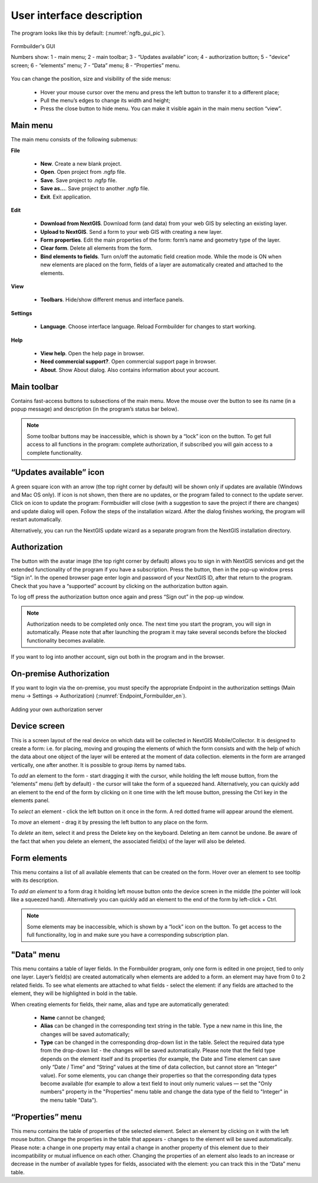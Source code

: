 .. sectionauthor:: Mikhail Gusev<mikhail.gusev@nextgis.ru>

.. _ngfb_gui:

User interface description 
=======================

The program looks like this by default: (:numref:`ngfb_gui_pic`).

.. figure:: _static/ngfb_gui_en.png
   :name: ngfb_gui_pic
   :align: center
   :width: 16cm

   Formbuilder's GUI

   Numbers show: 1 - main menu; 2 - main toolbar; 3 - “Updates available” icon; 4 - authorization button; 5 - "device" screen; 6 - “elements” menu; 7 - “Data” menu; 8 - “Properties” menu. 

You can change the position, size and visibility of the side menus:

   * Hover your mouse cursor over the menu and press the left button to transfer it to a different place;
   * Pull the menu’s edges to change its width and height;
   * Press the close button to hide menu. You can make it visible again in the main menu section “view”.

Main menu 
------------

The main menu consists of the following submenus:

**File**

    * **New**. Create a new blank project.
    * **Open**. Open project from .ngfp file.
    * **Save**. Save project to .ngfp file.
    * **Save as...**. Save project to another .ngfp file.
    * **Exit**. Exit application.

**Edit**

    * **Download from NextGIS**. Download form (and data) from your web GIS by selecting an existing layer.
    * **Upload to NextGIS**. Send a form to your web GIS with creating a new layer.
    * **Form properties**. Edit the main properties of the form: form’s name and geometry type of the layer.
    * **Clear form**. Delete all elements from the form. 
    * **Bind elements to fields**. Turn on/off the automatic field creation mode. While the mode is ON when new elements are placed on the form, fields of a layer are automatically created and attached to the elements. 

**View**

    * **Toolbars**. Hide/show different menus and interface panels.

**Settings**

    * **Language**. Choose interface language. Reload Formbuilder for changes to start working.

**Help**

    * **View help**. Open the help page in browser.
    * **Need commercial support?**. Open commercial support page in browser. 
    * **About**. Show About dialog. Also contains information about your account.

Main toolbar
--------------

Contains fast-access buttons to subsections of the main menu. Move the mouse over the button to see its name (in a popup message) and description (in the program’s status bar below).

.. note::
    Some toolbar buttons may be inaccessible, which is shown by a “lock” icon on the button. To get full access to all functions in the program: complete authorization, if subscribed you will gain access to a complete functionality. 

“Updates available” icon
-------------------------

A green square icon with an arrow (the top right corner by default) will be shown only if updates are available (Windows and Mac OS only). If icon is not shown, then there are no updates, or the program failed to connect to the update server. Click on icon to update the program: Formbuidler will close (with a suggestion to save the project if there are changes) and update dialog will open. Follow the steps of the installation wizard. After the dialog finishes working, the program will restart automatically.

Alternatively, you can run the NextGIS update wizard as a separate program from the NextGIS installation directory.

Authorization
-------------

The button with the avatar image (the top right corner by default) allows you to sign in with NextGIS services and get the extended functionality of the program if you have a subscription. Press the button, then in the pop-up window press “Sign in”. In the opened browser page enter login and password of your NextGIS ID, after that return to the program. Check that you have a “supported” account by clicking on the authorization button again. 

To log off press the authorization button once again and press “Sign out” in the pop-up window.

.. note::
    Authorization needs to be completed only once. The next time you start the program, you will sign in automatically. Please note that after launching the program it may take several seconds before the blocked functionality becomes available.

If you want to log into another account, sign out both in the program and in the browser.

On-premise Authorization
------------------------

If you want to login via the on-premise, you must specify the appropriate Endpoint in the authorization settings (Main menu -> Settings -> Authorization) (:numref:`Endpoint_Formbuilder_en`).

.. figure:: _static/Endpoint_Formbuilder_en.png
   :name: Endpoint_Formbuilder_en
   :align: center
   :width: 10cm

   Adding your own authorization server



Device screen
----------------

This is a screen layout of the real device on which data will be collected in NextGIS Mobile/Collector. It is designed to create a form: i.e. for placing, moving and grouping the elements of which the form consists and with the help of which the data about one object of the layer will be entered at the moment of data collection. elements in the form are arranged vertically, one after another. It is possible to group items by named tabs.

To *add* an element to the form - start dragging it with the cursor, while holding the left mouse button, from the “elements” menu (left by default) - the cursor will take the form of a squeezed hand. Alternatively, you can quickly add an element to the end of the form by clicking on it one time with the left mouse button, pressing the Ctrl key in the elements panel.

To *select* an element - click the left button on it once in the form. A red dotted frame will appear around the element.

To *move* an element - drag it by pressing the left button to any place on the form.

To *delete* an item, select it and press the Delete key on the keyboard. Deleting an item cannot be undone. Be aware of the fact that when you delete an element, the associated field(s) of the layer will also be deleted.

Form elements
---------------

This menu contains a list of all available elements that can be created on the form. Hover over an element to see tooltip with its description.

To *add an element* to a form drag it holding left mouse button onto the device screen in the middle (the pointer will look like a squeezed hand). Alternatively you can quickly add an element to the end of the form by left-click + Ctrl.

.. note::
    Some elements may be inaccessible, which is shown by a “lock” icon on the button. To get access to the full functionality, log in and make sure you have a corresponding subscription plan. 

"Data" menu
-------------

This menu contains a table of layer fields. In the Formbuilder program, only one form is edited in one project, tied to only one layer. Layer’s field(s) are created automatically when elements are added to a form. an element may have from 0 to 2 related fields. To see what elements are attached to what fields - select the element: if any fields are attached to the element, they will be highlighted in bold in the table.

When creating elements for fields, their name, alias and type are automatically generated:

    * **Name** cannot be changed;
    * **Alias** can be changed in the corresponding text string in the table. Type a new name in this line, the changes will be saved automatically;
    * **Type** can be changed in the corresponding drop-down list in the table. Select the required data type from the drop-down list - the changes will be saved automatically. Please note that the field type depends on the element itself and its properties (for example, the Date and Time element can save only “Date / Time” and “String” values ​​at the time of data collection, but cannot store an “Integer” value). For some elements, you can change their properties so that the corresponding data types become available (for example to allow a text field to inout only numeric values ​​— set the "Only numbers" property in the "Properties" menu table and change the data type of the field to "Integer" in the menu table "Data").


“Properties” menu
---------------

This menu contains the table of properties of the selected element. Select an element by clicking on it with the left mouse button. Change the properties in the table that appears - changes to the element will be saved automatically. Please note: a change in one property may entail a change in another property of this element due to their incompatibility or mutual influence on each other. Changing the properties of an element also leads to an increase or decrease in the number of available types for fields, associated with the element: you can track this in the “Data” menu table.
